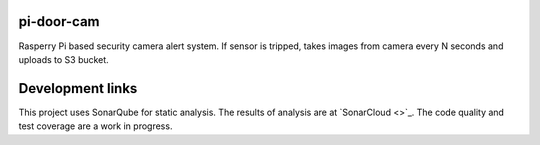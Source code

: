 ==================================================
pi-door-cam
==================================================

Rasperry Pi based security camera alert system. If sensor is tripped, takes
images from camera every N seconds and uploads to S3 bucket.

==================================================
Development links
==================================================

This project uses SonarQube for static analysis. The results of analysis
are at `SonarCloud <>`_.
The code quality and test coverage are a work in progress.
